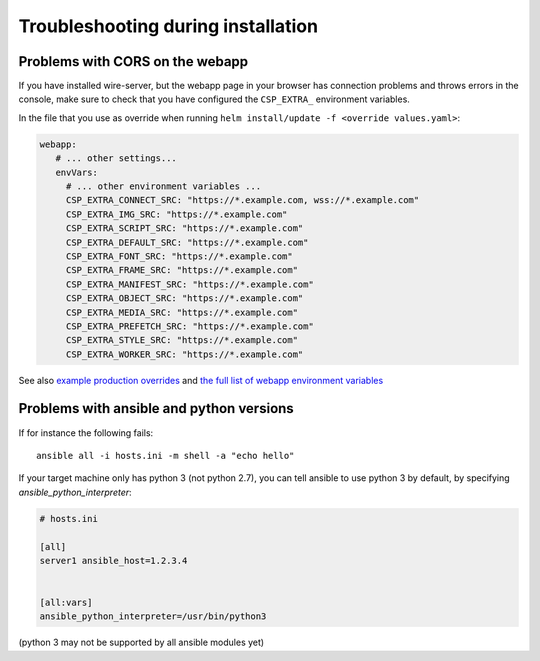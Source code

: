 Troubleshooting during installation
-------------------------------------

Problems with CORS on the webapp
~~~~~~~~~~~~~~~~~~~~~~~~~~~~~~~~

If you have installed wire-server, but the webapp page in your browser has connection problems and throws errors in the console, make sure to check that you have configured the ``CSP_EXTRA_`` environment variables.

In the file that you use as override when running ``helm install/update -f <override values.yaml>``:

.. code:: yaml

   webapp:
      # ... other settings...
      envVars:
        # ... other environment variables ...
        CSP_EXTRA_CONNECT_SRC: "https://*.example.com, wss://*.example.com"
        CSP_EXTRA_IMG_SRC: "https://*.example.com"
        CSP_EXTRA_SCRIPT_SRC: "https://*.example.com"
        CSP_EXTRA_DEFAULT_SRC: "https://*.example.com"
        CSP_EXTRA_FONT_SRC: "https://*.example.com"
        CSP_EXTRA_FRAME_SRC: "https://*.example.com"
        CSP_EXTRA_MANIFEST_SRC: "https://*.example.com"
        CSP_EXTRA_OBJECT_SRC: "https://*.example.com"
        CSP_EXTRA_MEDIA_SRC: "https://*.example.com"
        CSP_EXTRA_PREFETCH_SRC: "https://*.example.com"
        CSP_EXTRA_STYLE_SRC: "https://*.example.com"
        CSP_EXTRA_WORKER_SRC: "https://*.example.com"

See also `example production overrides <https://github.com/wireapp/wire-server-deploy/blob/develop/values/wire-server/prod-values.example.yaml#L193-L204>`__ and `the full list of webapp environment variables <https://github.com/wireapp/wire-web-config-default/blob/master/wire-webapp/.env.defaults>`__

Problems with ansible and python versions
~~~~~~~~~~~~~~~~~~~~~~~~~~~~~~~~~~~~~~~~~~

If for instance the following fails::

    ansible all -i hosts.ini -m shell -a "echo hello"

If your target machine only has python 3 (not python 2.7), you can tell ansible to use python 3 by default, by specifying `ansible_python_interpreter`:

.. code:: ini

   # hosts.ini

   [all]
   server1 ansible_host=1.2.3.4


   [all:vars]
   ansible_python_interpreter=/usr/bin/python3

(python 3 may not be supported by all ansible modules yet)
